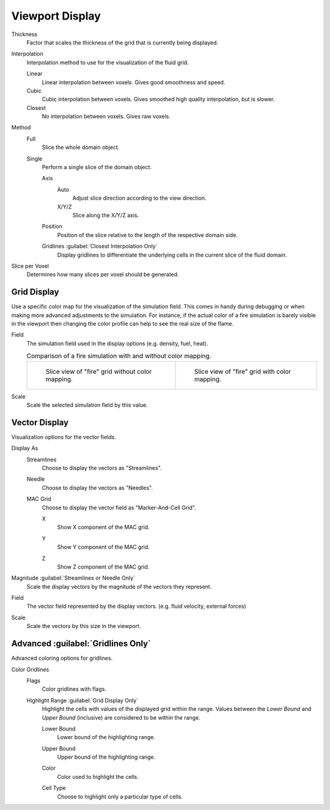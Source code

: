 
****************
Viewport Display
****************

.. _bpy.types.FluidDomainSettings.display_thickness:

Thickness
   Factor that scales the thickness of the grid that is currently being displayed.

.. _bpy.types.FluidDomainSettings.display_interpolation:

Interpolation
   Interpolation method to use for the visualization of the fluid grid.

   Linear
      Linear interpolation between voxels. Gives good smoothness and speed.

   Cubic
      Cubic interpolation between voxels. Gives smoothed high quality interpolation, but is slower.
   
   Closest
      No interpolation between voxels. Gives raw voxels.

.. _bpy.types.FluidDomainSettings.axis_slice_method:

Method
   Full
      Slice the whole domain object.

   Single
      Perform a single slice of the domain object.

      .. _bpy.types.FluidDomainSettings.slice_axis:

      Axis
         Auto
            Adjust slice direction according to the view direction.

         X/Y/Z
            Slice along the X/Y/Z axis.

      .. _bpy.types.FluidDomainSettings.slice_depth:

      Position
         Position of the slice relative to the length of the respective domain side.

      .. _bpy.types.FluidDomainSettings.show_gridlines:

      Gridlines :guilabel:`Closest Interpolation Only`
         Display gridlines to differentiate the underlying cells in the current slice of the fluid domain.

.. _bpy.types.FluidDomainSettings.slice_per_voxel:

Slice per Voxel
   Determines how many slices per voxel should be generated.


.. _bpy.types.FluidDomainSettings.use_color_ramp:

Grid Display
============

Use a specific color map for the visualization of the simulation field.
This comes in handy during debugging or when making more advanced
adjustments to the simulation. For instance, if the actual color of
a fire simulation is barely visible in the viewport then changing
the color profile can help to see the real size of the flame.

.. _bpy.types.FluidDomainSettings.color_ramp_field:

Field
   The simulation field used in the display options (e.g. density, fuel, heat).

   .. list-table:: Comparison of a fire simulation with and without color mapping.

      * - .. figure:: /images/physics_fluid_type_domain_gas_viewport-display_colormapping-1.png

             Slice view of "fire" grid without color mapping.

        - .. figure:: /images/physics_fluid_type_domain_gas_viewport-display_colormapping-2.png

             Slice view of "fire" grid with color mapping.

.. _bpy.types.FluidDomainSettings.color_ramp_field_scale:

Scale
   Scale the selected simulation field by this value.


.. _bpy.types.FluidDomainSettings.show_velocity:

Vector Display
==============

Visualization options for the vector fields.

.. _bpy.types.FluidDomainSettings.vector_display_type:

Display As
   Streamlines
      Choose to display the vectors as "Streamlines".

   Needle
      Choose to display the vectors as "Needles".

   MAC Grid
      Choose to display the vector field as "Marker-And-Cell Grid".

      .. _bpy.types.FluidDomainSettings.vector_show_mac_x:

      X
         Show X component of the MAC grid.

      .. _bpy.types.FluidDomainSettings.vector_show_mac_y:

      Y
         Show Y component of the MAC grid.

      .. _bpy.types.FluidDomainSettings.vector_show_mac_z:

      Z
         Show Z component of the MAC grid.

.. _bpy.types.FluidDomainSettings.vector_scale_with_magnitude:

Magnitude :guilabel:`Streamlines or Needle Only`
   Scale the display vectors by the magnitude of the vectors they represent.

.. _bpy.types.FluidDomainSettings.vector_field:

Field
   The vector field represented by the display vectors. (e.g. fluid velocity, external forces)

.. _bpy.types.FluidDomainSettings.vector_scale:

Scale
   Scale the vectors by this size in the viewport.


Advanced :guilabel:`Gridlines Only`
===================================

Advanced coloring options for gridlines.

.. _bpy.types.FluidDomainSettings.gridlines_color_field:

Color Gridlines
   Flags
      Color gridlines with flags.

   Highlight Range :guilabel:`Grid Display Only`
      Highlight the cells with values of the displayed grid within the range.
      Values between the *Lower Bound* and *Upper Bound* (inclusive) are considered to be within the range.

      .. _bpy.types.FluidDomainSettings.gridlines_lower_bound:

      Lower Bound
         Lower bound of the highlighting range.

      .. _bpy.types.FluidDomainSettings.gridlines_upper_bound:

      Upper Bound
         Upper bound of the highlighting range.
      
      .. _bpy.types.FluidDomainSettings.gridlines_range_color:

      Color
         Color used to highlight the cells.
      
      .. _bpy.types.FluidDomainSettings.gridlines_cell_filter:

      Cell Type
         Choose to highlight only a particular type of cells.
